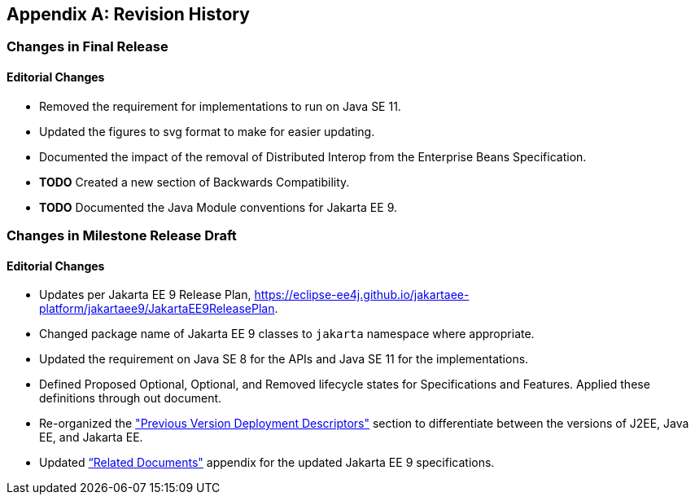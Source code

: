 [appendix]
[[revisionHistory]]
== Revision History
=== Changes in Final Release
==== Editorial Changes
* Removed the requirement for implementations to run on Java SE 11.
* Updated the figures to svg format to make for easier updating.
* Documented the impact of the removal of Distributed Interop from the Enterprise Beans Specification.
* *TODO* Created a new section of Backwards Compatibility.
* *TODO* Documented the Java Module conventions for Jakarta EE 9.

=== Changes in Milestone Release Draft
==== Editorial Changes
* Updates per Jakarta EE 9 Release Plan, https://eclipse-ee4j.github.io/jakartaee-platform/jakartaee9/JakartaEE9ReleasePlan.
* Changed package name of Jakarta EE 9 classes to `jakarta` namespace where appropriate.
* Updated the requirement on Java SE 8 for the APIs and Java SE 11 for the implementations.
* Defined Proposed Optional, Optional, and Removed lifecycle states for Specifications and Features.
Applied these definitions through out document.
* Re-organized the <<a3447, "Previous Version Deployment Descriptors">> section to differentiate between the versions
of J2EE, Java EE, and Jakarta EE.
* Updated <<relateddocs, “Related Documents">> appendix for the updated Jakarta EE 9 specifications.
